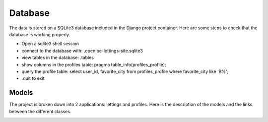 ========
Database
========

The data is stored on a SQLite3 database included in the Django project container.
Here are some steps to check that the database is working properly.

- Open a sqlite3 shell session
- connect to the database with: .open oc-lettings-site.sqlite3
- view tables in the database: .tables
- show columns in the profiles table: pragma table_info(profiles_profile);
- query the profile table: select user_id, favorite_city from profiles_profile where favorite_city like 'B%';
- .quit to exit

Models
------

The project is broken down into 2 applications: lettings and profiles.
Here is the description of the models and the links between the different classes.

.. image:: images/classdiagram.png
    :alt: class diagram
